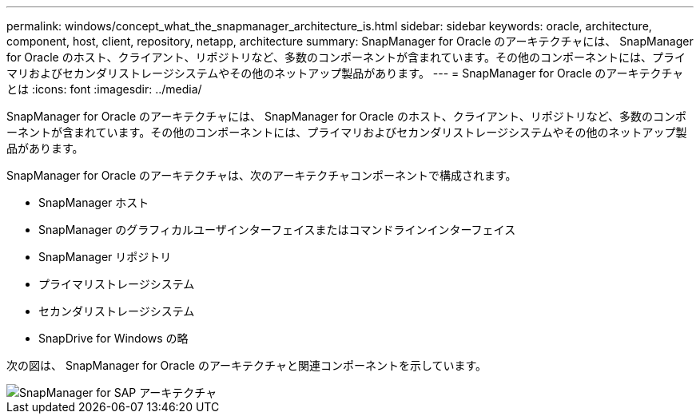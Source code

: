 ---
permalink: windows/concept_what_the_snapmanager_architecture_is.html 
sidebar: sidebar 
keywords: oracle, architecture, component, host, client, repository, netapp, architecture 
summary: SnapManager for Oracle のアーキテクチャには、 SnapManager for Oracle のホスト、クライアント、リポジトリなど、多数のコンポーネントが含まれています。その他のコンポーネントには、プライマリおよびセカンダリストレージシステムやその他のネットアップ製品があります。 
---
= SnapManager for Oracle のアーキテクチャとは
:icons: font
:imagesdir: ../media/


[role="lead"]
SnapManager for Oracle のアーキテクチャには、 SnapManager for Oracle のホスト、クライアント、リポジトリなど、多数のコンポーネントが含まれています。その他のコンポーネントには、プライマリおよびセカンダリストレージシステムやその他のネットアップ製品があります。

SnapManager for Oracle のアーキテクチャは、次のアーキテクチャコンポーネントで構成されます。

* SnapManager ホスト
* SnapManager のグラフィカルユーザインターフェイスまたはコマンドラインインターフェイス
* SnapManager リポジトリ
* プライマリストレージシステム
* セカンダリストレージシステム
* SnapDrive for Windows の略


次の図は、 SnapManager for Oracle のアーキテクチャと関連コンポーネントを示しています。

image::../media/scrn_en_drw_smo_architecture.gif[SnapManager for SAP アーキテクチャ]
